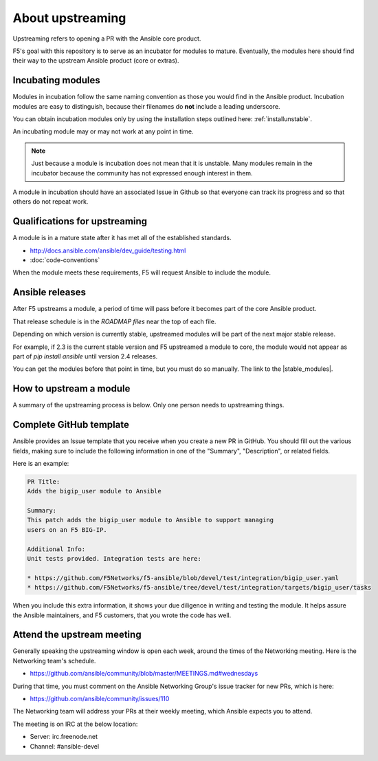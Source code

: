 About upstreaming
=================

Upstreaming refers to opening a PR with the Ansible core product.

F5's goal with this repository is to serve as an incubator for modules to mature. Eventually, the modules here should find their way to the upstream Ansible product (core or extras).

Incubating modules
------------------

Modules in incubation follow the same naming convention as those you would find in the Ansible product. Incubation modules are easy to distinguish, because their filenames do **not** include a leading underscore.

You can obtain incubation modules only by using the installation steps outlined here: :ref:`installunstable`.

An incubating module may or may not work at any point in time.

.. note::

   Just because a module is incubation does not mean that it is unstable. Many modules remain in the incubator because the community has not expressed enough interest in them.

A module in incubation should have an associated Issue in Github so that everyone can track its progress and so that others do not repeat work.

Qualifications for upstreaming
------------------------------

A module is in a mature state after it has met all of the established standards.

- http://docs.ansible.com/ansible/dev_guide/testing.html
- :doc:`code-conventions`

When the module meets these requirements, F5 will request Ansible to include the module.

Ansible releases
----------------

After F5 upstreams a module, a period of time will pass before it becomes part of the core Ansible product.

That release schedule is in the `ROADMAP files` near the top of each file.

Depending on which version is currently stable, upstreamed modules will be part of the next major stable release.

For example, if 2.3 is the current stable version and F5 upstreamed a module to core, the module would not appear as part of `pip install ansible` until version 2.4 releases.

You can get the modules before that point in time, but you must do so manually. The link to the |stable_modules|.

How to upstream a module
------------------------

A summary of the upstreaming process is below. Only one person needs to upstreaming things.

Complete GitHub template
------------------------

Ansible provides an Issue template that you receive when you create a new PR in GitHub. You should fill out the various fields, making sure to include the following information in one of the "Summary", "Description", or related fields.

Here is an example:

.. code-block:: python

   PR Title:
   Adds the bigip_user module to Ansible

   Summary:
   This patch adds the bigip_user module to Ansible to support managing
   users on an F5 BIG-IP.

   Additional Info:
   Unit tests provided. Integration tests are here:

   * https://github.com/F5Networks/f5-ansible/blob/devel/test/integration/bigip_user.yaml
   * https://github.com/F5Networks/f5-ansible/tree/devel/test/integration/targets/bigip_user/tasks

When you include this extra information, it shows your due diligence in writing and testing the module. It helps assure the Ansible maintainers, and F5 customers, that you wrote the code has well.

Attend the upstream meeting
---------------------------

Generally speaking the upstreaming window is open each week, around the times of the Networking meeting. Here is the Networking team's schedule.

- https://github.com/ansible/community/blob/master/MEETINGS.md#wednesdays

During that time, you must comment on the Ansible Networking Group's issue tracker for new PRs, which is here:

- https://github.com/ansible/community/issues/110

The Networking team will address your PRs at their weekly meeting, which Ansible expects you to attend.

The meeting is on IRC at the below location:

* Server: irc.freenode.net
* Channel: #ansible-devel

.. ROADMAP files: https://github.com/ansible/ansible/tree/devel/docs/docsite/rst/roadmap
.. upstreaming requirements: https://github.com/F5Networks/f5-ansible/blob/devel/.github/UPSTREAM_TEMPLATE.md
.. coding conventions: coding-conventions.rst
.. Installation: install


.. |stable_modules| raw:: html

   <a href="https://github.com/ansible/ansible/tree/devel/lib/ansible/modules/network/f5" target="_blank">stable modules is here</a>

